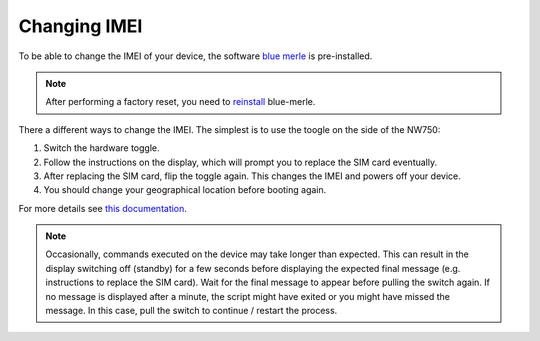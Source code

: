 Changing IMEI
=============

To be able to change the IMEI of your device, the software `blue merle <https://github.com/srlabs/blue-merle>`_ is pre-installed.

.. note:: After performing a factory reset, you need to `reinstall <https://github.com/srlabs/blue-merle#installation>`_ blue-merle.

.. contents:: :local:

There a different ways to change the IMEI. The simplest is to use the toogle on the side of the NW750:

1. Switch the hardware toggle.
2. Follow the instructions on the display, which will prompt you to replace the SIM card eventually.
3. After replacing the SIM card, flip the toggle again. This changes the IMEI and powers off your device. 
4. You should change your geographical location before booting again.

For more details see `this documentation <https://github.com/srlabs/blue-merle/blob/main/Documentation.pdf>`_.

.. note:: Occasionally, commands executed on the device may take longer than expected. This can result in the display switching off (standby) for a few seconds before displaying the expected final message (e.g. instructions to replace the SIM card). Wait for the final message to appear before pulling the switch again. If no message is displayed after a minute, the script might have exited or you might have missed the message. In this case, pull the switch to continue / restart the process.
